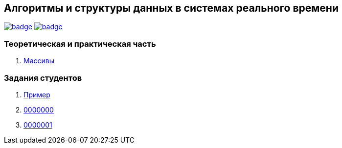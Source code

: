 == Алгоритмы и структуры данных в системах реального времени

image:https://github.com/BasePractice/algorithms-and-data-structures-2022/actions/workflows/codeql-analysis.yml/badge.svg[link="https://github.com/BasePractice/algorithms-and-data-structures-2022/actions/workflows/codeql-analysis.yml"]
image:https://github.com/BasePractice/algorithms-and-data-structures-2022/actions/workflows/maven.yml/badge.svg[link="https://github.com/BasePractice/algorithms-and-data-structures-2022/actions/workflows/maven.yml"]

=== Теоретическая и практическая часть
1. link:p01/README.adoc[Массивы]

=== Задания студентов

1. link:students/sample/README.adoc[Пример]

2. link:students/0000000/README.adoc[0000000]

3. link:students/0000001/README.adoc[0000001]
